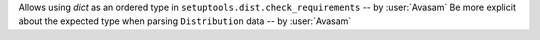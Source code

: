 Allows using `dict` as an ordered type in ``setuptools.dist.check_requirements`` -- by :user:`Avasam`
Be more explicit about the expected type when parsing ``Distribution`` data -- by :user:`Avasam`
